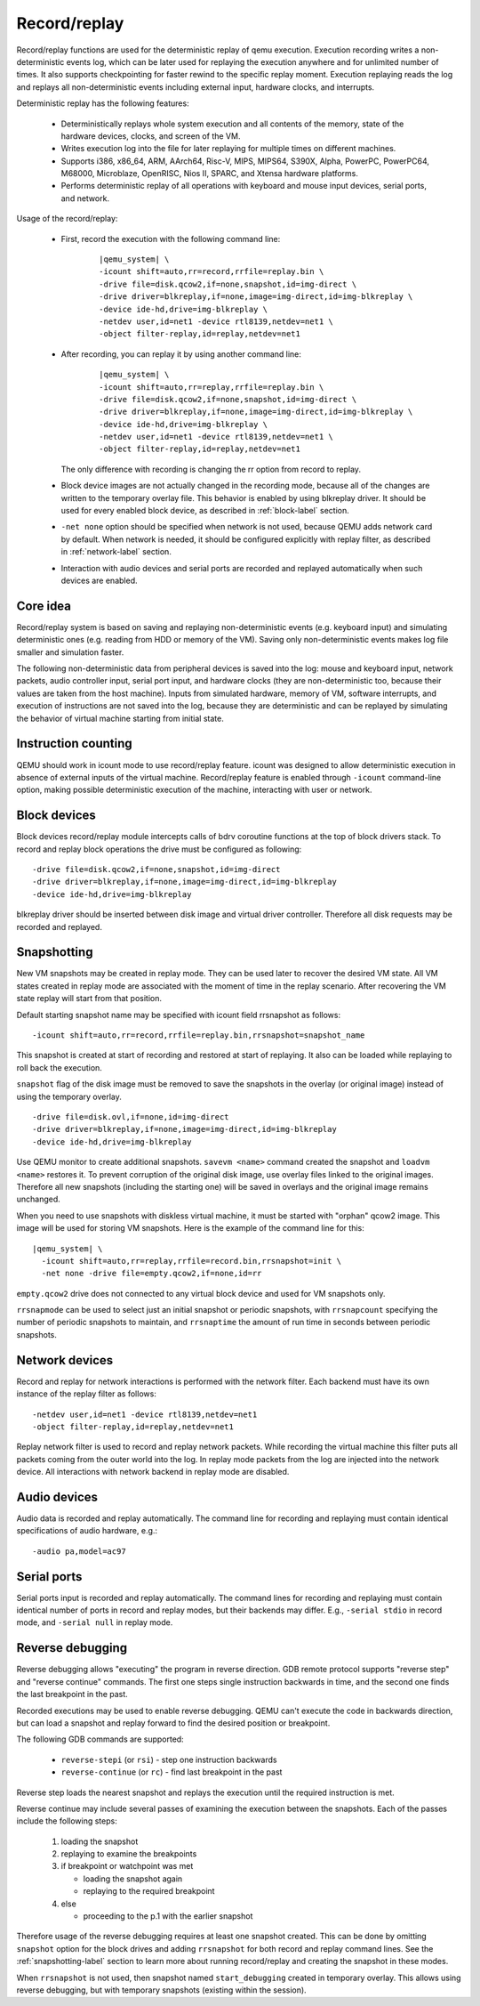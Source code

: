 .. _replay:

..
    Copyright (c) 2010-2022 Institute for System Programming
                        of the Russian Academy of Sciences.

    This work is licensed under the terms of the GNU GPL, version 2 or later.
    See the COPYING file in the top-level directory.

Record/replay
=============

Record/replay functions are used for the deterministic replay of qemu execution.
Execution recording writes a non-deterministic events log, which can be later
used for replaying the execution anywhere and for unlimited number of times.
It also supports checkpointing for faster rewind to the specific replay moment.
Execution replaying reads the log and replays all non-deterministic events
including external input, hardware clocks, and interrupts.

Deterministic replay has the following features:

 * Deterministically replays whole system execution and all contents of
   the memory, state of the hardware devices, clocks, and screen of the VM.
 * Writes execution log into the file for later replaying for multiple times
   on different machines.
 * Supports i386, x86_64, ARM, AArch64, Risc-V, MIPS, MIPS64, S390X, Alpha,
   PowerPC, PowerPC64, M68000, Microblaze, OpenRISC, Nios II, SPARC,
   and Xtensa hardware platforms.
 * Performs deterministic replay of all operations with keyboard and mouse
   input devices, serial ports, and network.

Usage of the record/replay:

 * First, record the execution with the following command line:

    .. parsed-literal::
        |qemu_system| \\
        -icount shift=auto,rr=record,rrfile=replay.bin \\
        -drive file=disk.qcow2,if=none,snapshot,id=img-direct \\
        -drive driver=blkreplay,if=none,image=img-direct,id=img-blkreplay \\
        -device ide-hd,drive=img-blkreplay \\
        -netdev user,id=net1 -device rtl8139,netdev=net1 \\
        -object filter-replay,id=replay,netdev=net1

 * After recording, you can replay it by using another command line:

    .. parsed-literal::
        |qemu_system| \\
        -icount shift=auto,rr=replay,rrfile=replay.bin \\
        -drive file=disk.qcow2,if=none,snapshot,id=img-direct \\
        -drive driver=blkreplay,if=none,image=img-direct,id=img-blkreplay \\
        -device ide-hd,drive=img-blkreplay \\
        -netdev user,id=net1 -device rtl8139,netdev=net1 \\
        -object filter-replay,id=replay,netdev=net1

   The only difference with recording is changing the rr option
   from record to replay.
 * Block device images are not actually changed in the recording mode,
   because all of the changes are written to the temporary overlay file.
   This behavior is enabled by using blkreplay driver. It should be used
   for every enabled block device, as described in :ref:`block-label` section.
 * ``-net none`` option should be specified when network is not used,
   because QEMU adds network card by default. When network is needed,
   it should be configured explicitly with replay filter, as described
   in :ref:`network-label` section.
 * Interaction with audio devices and serial ports are recorded and replayed
   automatically when such devices are enabled.

Core idea
---------

Record/replay system is based on saving and replaying non-deterministic
events (e.g. keyboard input) and simulating deterministic ones (e.g. reading
from HDD or memory of the VM). Saving only non-deterministic events makes
log file smaller and simulation faster.

The following non-deterministic data from peripheral devices is saved into
the log: mouse and keyboard input, network packets, audio controller input,
serial port input, and hardware clocks (they are non-deterministic
too, because their values are taken from the host machine). Inputs from
simulated hardware, memory of VM, software interrupts, and execution of
instructions are not saved into the log, because they are deterministic and
can be replayed by simulating the behavior of virtual machine starting from
initial state.

Instruction counting
--------------------

QEMU should work in icount mode to use record/replay feature. icount was
designed to allow deterministic execution in absence of external inputs
of the virtual machine. Record/replay feature is enabled through ``-icount``
command-line option, making possible deterministic execution of the machine,
interacting with user or network.

.. _block-label:

Block devices
-------------

Block devices record/replay module intercepts calls of
bdrv coroutine functions at the top of block drivers stack.
To record and replay block operations the drive must be configured
as following:

.. parsed-literal::
    -drive file=disk.qcow2,if=none,snapshot,id=img-direct
    -drive driver=blkreplay,if=none,image=img-direct,id=img-blkreplay
    -device ide-hd,drive=img-blkreplay

blkreplay driver should be inserted between disk image and virtual driver
controller. Therefore all disk requests may be recorded and replayed.

.. _snapshotting-label:

Snapshotting
------------

New VM snapshots may be created in replay mode. They can be used later
to recover the desired VM state. All VM states created in replay mode
are associated with the moment of time in the replay scenario.
After recovering the VM state replay will start from that position.

Default starting snapshot name may be specified with icount field
rrsnapshot as follows:

.. parsed-literal::
    -icount shift=auto,rr=record,rrfile=replay.bin,rrsnapshot=snapshot_name

This snapshot is created at start of recording and restored at start
of replaying. It also can be loaded while replaying to roll back
the execution.

``snapshot`` flag of the disk image must be removed to save the snapshots
in the overlay (or original image) instead of using the temporary overlay.

.. parsed-literal::
    -drive file=disk.ovl,if=none,id=img-direct
    -drive driver=blkreplay,if=none,image=img-direct,id=img-blkreplay
    -device ide-hd,drive=img-blkreplay

Use QEMU monitor to create additional snapshots. ``savevm <name>`` command
created the snapshot and ``loadvm <name>`` restores it. To prevent corruption
of the original disk image, use overlay files linked to the original images.
Therefore all new snapshots (including the starting one) will be saved in
overlays and the original image remains unchanged.

When you need to use snapshots with diskless virtual machine,
it must be started with "orphan" qcow2 image. This image will be used
for storing VM snapshots. Here is the example of the command line for this:

.. parsed-literal::
    |qemu_system| \\
      -icount shift=auto,rr=replay,rrfile=record.bin,rrsnapshot=init \\
      -net none -drive file=empty.qcow2,if=none,id=rr

``empty.qcow2`` drive does not connected to any virtual block device and used
for VM snapshots only.

``rrsnapmode`` can be used to select just an initial snapshot or periodic
snapshots, with ``rrsnapcount`` specifying the number of periodic snapshots
to maintain, and ``rrsnaptime`` the amount of run time in seconds between
periodic snapshots.

.. _network-label:

Network devices
---------------

Record and replay for network interactions is performed with the network filter.
Each backend must have its own instance of the replay filter as follows:

.. parsed-literal::
    -netdev user,id=net1 -device rtl8139,netdev=net1
    -object filter-replay,id=replay,netdev=net1

Replay network filter is used to record and replay network packets. While
recording the virtual machine this filter puts all packets coming from
the outer world into the log. In replay mode packets from the log are
injected into the network device. All interactions with network backend
in replay mode are disabled.

Audio devices
-------------

Audio data is recorded and replay automatically. The command line for recording
and replaying must contain identical specifications of audio hardware, e.g.:

.. parsed-literal::
    -audio pa,model=ac97

Serial ports
------------

Serial ports input is recorded and replay automatically. The command lines
for recording and replaying must contain identical number of ports in record
and replay modes, but their backends may differ.
E.g., ``-serial stdio`` in record mode, and ``-serial null`` in replay mode.

Reverse debugging
-----------------

Reverse debugging allows "executing" the program in reverse direction.
GDB remote protocol supports "reverse step" and "reverse continue"
commands. The first one steps single instruction backwards in time,
and the second one finds the last breakpoint in the past.

Recorded executions may be used to enable reverse debugging. QEMU can't
execute the code in backwards direction, but can load a snapshot and
replay forward to find the desired position or breakpoint.

The following GDB commands are supported:

 - ``reverse-stepi`` (or ``rsi``) - step one instruction backwards
 - ``reverse-continue`` (or ``rc``) - find last breakpoint in the past

Reverse step loads the nearest snapshot and replays the execution until
the required instruction is met.

Reverse continue may include several passes of examining the execution
between the snapshots. Each of the passes include the following steps:

 #. loading the snapshot
 #. replaying to examine the breakpoints
 #. if breakpoint or watchpoint was met

    * loading the snapshot again
    * replaying to the required breakpoint

 #. else

    * proceeding to the p.1 with the earlier snapshot

Therefore usage of the reverse debugging requires at least one snapshot
created. This can be done by omitting ``snapshot`` option
for the block drives and adding ``rrsnapshot`` for both record and replay
command lines.
See the :ref:`snapshotting-label` section to learn more about running record/replay
and creating the snapshot in these modes.

When ``rrsnapshot`` is not used, then snapshot named ``start_debugging``
created in temporary overlay. This allows using reverse debugging, but with
temporary snapshots (existing within the session).
